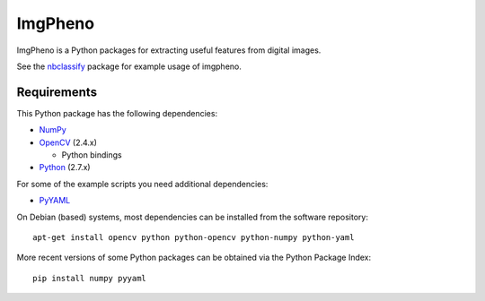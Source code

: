========
ImgPheno
========

ImgPheno is a Python packages for extracting useful features from digital
images.

See the nbclassify_ package for example usage of imgpheno.

.. image:: https://travis-ci.org/naturalis/feature-extraction.svg?branch=master
   :target: https://travis-ci.org/naturalis/feature-extraction

Requirements
============

This Python package has the following dependencies:

* NumPy_

* OpenCV_ (2.4.x)

  * Python bindings

* Python_ (2.7.x)

For some of the example scripts you need additional dependencies:

* PyYAML_

On Debian (based) systems, most dependencies can be installed from the
software repository::

    apt-get install opencv python python-opencv python-numpy python-yaml

More recent versions of some Python packages can be obtained via the Python
Package Index::

    pip install numpy pyyaml

.. _nbclassify: https://github.com/naturalis/img-classify
.. _NumPy: http://www.numpy.org/
.. _OpenCV: http://opencv.org/
.. _Python: https://www.python.org/
.. _PyYAML: https://pypi.python.org/pypi/PyYAML
